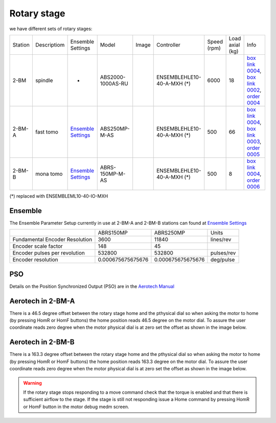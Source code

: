 Rotary stage
============

we have different sets of rotary stages:

+-----------+--------------------+--------------------------------+-------------------+----------------+----------------------------+------------------+------------------------+--------------------------------------------------------+
| Station   | Descriptiom        |      Ensemble Settings         | Model             |  Image         | Controller                 |    Speed (rpm)   |      Load axial (kg)   |    Info                                                | 
+-----------+--------------------+--------------------------------+-------------------+----------------+----------------------------+------------------+------------------------+--------------------------------------------------------+
| 2-BM      | spindle            |             -                  | ABS2000-1000AS-RU | |00003|        | ENSEMBLEHLE10-40-A-MXH (*) |         6000     |            18          |  `box link 0004`_, `box link 0002`_, `order 0004`_     |
+-----------+--------------------+--------------------------------+-------------------+----------------+----------------------------+------------------+------------------------+--------------------------------------------------------+
| 2-BM-A    | fast tomo          |     `Ensemble Settings`_       | ABS250MP-M-AS     | |00004|        | ENSEMBLEHLE10-40-A-MXH (*) |          500     |            66          |  `box link 0004`_, `box link 0003`_, `order 0005`_     |
+-----------+--------------------+--------------------------------+-------------------+----------------+----------------------------+------------------+------------------------+--------------------------------------------------------+
| 2-BM-B    | mona tomo          |     `Ensemble Settings`_       | ABRS-150MP-M-AS   | |00004|        | ENSEMBLEHLE10-40-A-MXH (*) |          500     |            8           |  `box link 0004`_, `order 0006`_                       |
+-----------+--------------------+--------------------------------+-------------------+----------------+----------------------------+------------------+------------------------+--------------------------------------------------------+

(*) replaced with ENSEMBLEML10-40-IO-MXH


Ensemble
--------

The Ensemble Parameter Setup currently in use at 2-BM-A and 2-BM-B stations can found at `Ensemble Settings`_

+--------------------------------+--------------------------+-----------------------+-----------------+
|                                |       ABRS150MP          |         ABRS250MP     |       Units     |
+--------------------------------+--------------------------+-----------------------+-----------------+
| Fundamental Encoder Resolution |       3600               |              11840    |     lines/rev   |
+--------------------------------+--------------------------+-----------------------+-----------------+
| Encoder scale factor           |        148               |                 45    |                 |
+--------------------------------+--------------------------+-----------------------+-----------------+
| Encoder pulses per revolution  |     532800               |             532800    |     pulses/rev  |
+--------------------------------+--------------------------+-----------------------+-----------------+
| Encoder resolution             |     0.000675675675676    |  0.000675675675676    |     deg/pulse   |
+--------------------------------+--------------------------+-----------------------+-----------------+

PSO
---

Details on the Position Synchronized Output (PSO) are in the `Aerotech Manual`_ 


.. _box link 0002: https://anl.box.com/s/1ffp00cn1gjkyyelnufp0kef336t4jg9
.. _box link 0003: https://anl.box.com/s/2z5zr200vut71zv07ozsudxqhzvgnv5k
.. _box link 0004: https://anl.box.com/s/i2gkeq8qcu10lvjovbvk1ldl2a4ug57o
.. _order 0004: https://apps.inside.anl.gov/paris/req.jsp?reqNbr=F2-235109
.. _order 0005: https://apps.inside.anl.gov/paris/req.jsp?reqNbr=E8-198024
.. _order 0006: https://apps.inside.anl.gov/paris/req.jsp?reqNbr=E8-078092
.. _Ensemble Settings: https://anl.app.box.com/s/serp2nlyzk0ljvpqczc3btm7ikn9pvlj
.. _Aerotech Manual: https://anl.box.com/s/l43qkqlhy21f4a8wetmrqbeqz9c7am72

.. |00003| image:: ../img/aerotech_00001.png
    :width: 20pt
    :height: 20pt

.. |00004| image:: ../img/aerotech_00002.png
    :width: 20pt
    :height: 20pt


Aerotech in 2-BM-A
------------------

There is a 46.5 degree offset between the rotary stage home and the pthysical dial 
so when asking the motor to home (by pressing HomR or HomF buttons) the home position 
reads  46.5 degree on the motor dial. To assure the user coordinate reads zero 
degree when the motor physical dial is at zero set the offset as shown in the image below.

.. image:: ../img/rotary_a.png 
   :width: 480px
   :align: center
   :alt: tomo_user

Aerotech in 2-BM-B
------------------

There is a 163.3 degree offset between the rotary stage home and the pthysical dial 
so when asking the motor to home (by pressing HomR or HomF buttons) the home position 
reads  163.3 degree on the motor dial. To assure the user coordinate reads zero 
degree when the motor physical dial is at zero set the offset as shown in the image below.

.. image:: ../img/rotary_b.png 
   :width: 480px
   :align: center
   :alt: tomo_user
   
.. warning:: If the rotary stage stops responding to a move command check that the torque is enabled and that there is sufficient airflow to the stage. If the stage is still not responding issue a Home command by pressing HomR or HomF button in the motor debug medm screen.
